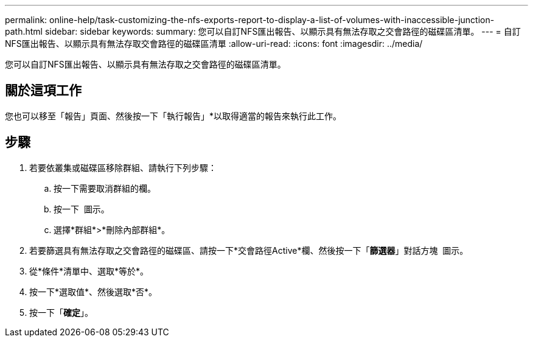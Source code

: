 ---
permalink: online-help/task-customizing-the-nfs-exports-report-to-display-a-list-of-volumes-with-inaccessible-junction-path.html 
sidebar: sidebar 
keywords:  
summary: 您可以自訂NFS匯出報告、以顯示具有無法存取之交會路徑的磁碟區清單。 
---
= 自訂NFS匯出報告、以顯示具有無法存取交會路徑的磁碟區清單
:allow-uri-read: 
:icons: font
:imagesdir: ../media/


[role="lead"]
您可以自訂NFS匯出報告、以顯示具有無法存取之交會路徑的磁碟區清單。



== 關於這項工作

您也可以移至「報告」頁面、然後按一下「執行報告」*以取得適當的報告來執行此工作。



== 步驟

. 若要依叢集或磁碟區移除群組、請執行下列步驟：
+
.. 按一下需要取消群組的欄。
.. 按一下 image:../media/click-to-see-menu.gif[""] 圖示。
.. 選擇*群組*>*刪除內部群組*。


. 若要篩選具有無法存取之交會路徑的磁碟區、請按一下*交會路徑Active*欄、然後按一下「*篩選器*」對話方塊 image:../media/click-to-filter.gif[""] 圖示。
. 從*條件*清單中、選取*等於*。
. 按一下*選取值*、然後選取*否*。
. 按一下「*確定*」。

